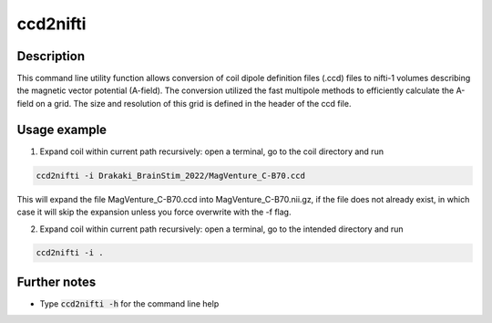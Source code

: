 .. _ccd2nifti_doc:

ccd2nifti
==========

Description
------------

This command line utility function allows conversion of coil dipole definition files (.ccd) files to nifti-1 volumes describing the magnetic vector potential (A-field).
The conversion utilized the fast multipole methods to efficiently calculate the A-field on a grid. The size and resolution of this grid is defined in the header of the ccd file.

Usage example
-------------

1. Expand coil within current path recursively: open a terminal, go to the coil directory and run

.. code-block:: bash

  ccd2nifti -i Drakaki_BrainStim_2022/MagVenture_C-B70.ccd
This will expand the file MagVenture_C-B70.ccd into MagVenture_C-B70.nii.gz, if the file does not already exist, in which case it will skip the expansion unless you force overwrite with the -f flag.

2. Expand coil within current path recursively: open a terminal, go to the intended directory and run

.. code-block:: bash

  ccd2nifti -i .


Further notes
---------------

* Type :code:`ccd2nifti -h` for the command line help
